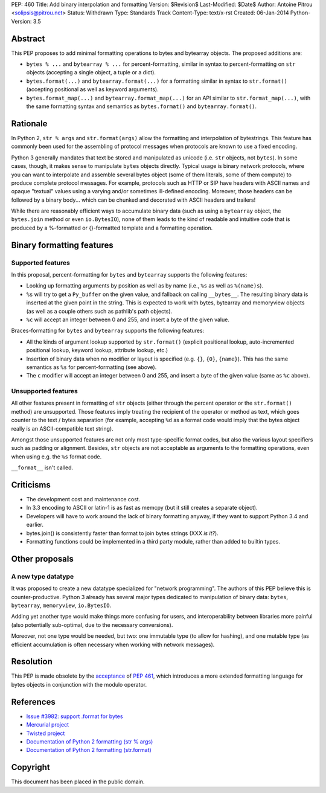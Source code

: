 PEP: 460
Title: Add binary interpolation and formatting
Version: $Revision$
Last-Modified: $Date$
Author: Antoine Pitrou <solipsis@pitrou.net>
Status: Withdrawn
Type: Standards Track
Content-Type: text/x-rst
Created: 06-Jan-2014
Python-Version: 3.5


Abstract
========

This PEP proposes to add minimal formatting operations to bytes and
bytearray objects.  The proposed additions are:

* ``bytes % ...`` and ``bytearray % ...`` for percent-formatting,
  similar in syntax to percent-formatting on ``str`` objects
  (accepting a single object, a tuple or a dict).

* ``bytes.format(...)`` and ``bytearray.format(...)`` for a formatting
  similar in syntax to ``str.format()`` (accepting positional as well as
  keyword arguments).

* ``bytes.format_map(...)`` and ``bytearray.format_map(...)`` for an
  API similar to ``str.format_map(...)``, with the same formatting
  syntax and semantics as ``bytes.format()`` and ``bytearray.format()``.


Rationale
=========

In Python 2, ``str % args`` and ``str.format(args)`` allow the formatting
and interpolation of bytestrings.  This feature has commonly been used
for the assembling of protocol messages when protocols are known to use
a fixed encoding.

Python 3 generally mandates that text be stored and manipulated as unicode
(i.e. ``str`` objects, not ``bytes``).  In some cases, though, it makes
sense to manipulate ``bytes`` objects directly.  Typical usage is binary
network protocols, where you can want to interpolate and assemble several
bytes object (some of them literals, some of them compute) to produce
complete protocol messages.  For example, protocols such as HTTP or SIP
have headers with ASCII names and opaque "textual" values using a varying
and/or sometimes ill-defined encoding.  Moreover, those headers can be
followed by a binary body... which can be chunked and decorated with ASCII
headers and trailers!

While there are reasonably efficient ways to accumulate binary data
(such as using a ``bytearray`` object, the ``bytes.join`` method or
even ``io.BytesIO``), none of them leads to the kind of readable and
intuitive code that is produced by a %-formatted or {}-formatted template
and a formatting operation.


Binary formatting features
==========================

Supported features
------------------

In this proposal, percent-formatting for ``bytes`` and ``bytearray``
supports the following features:

* Looking up formatting arguments by position as well as by name (i.e.,
  ``%s`` as well as ``%(name)s``).
* ``%s`` will try to get a ``Py_buffer`` on the given value, and fallback
  on calling ``__bytes__``.  The resulting binary data is inserted at
  the given point in the string.  This is expected to work with bytes,
  bytearray and memoryview objects (as well as a couple others such
  as pathlib's path objects).
* ``%c`` will accept an integer between 0 and 255, and insert a byte of the
  given value.

Braces-formatting for ``bytes`` and ``bytearray`` supports the following
features:

* All the kinds of argument lookup supported by ``str.format()`` (explicit
  positional lookup, auto-incremented positional lookup, keyword lookup,
  attribute lookup, etc.)
* Insertion of binary data when no modifier or layout is specified
  (e.g. ``{}``, ``{0}``, ``{name}``).  This has the same semantics as
  ``%s`` for percent-formatting (see above).
* The ``c`` modifier will accept an integer between 0 and 255, and insert a
  byte of the given value (same as ``%c`` above).

Unsupported features
--------------------

All other features present in formatting of ``str`` objects (either
through the percent operator or the ``str.format()`` method) are
unsupported.  Those features imply treating the recipient of the
operator or method as text, which goes counter to the text / bytes
separation (for example, accepting ``%d`` as a format code would imply
that the bytes object really is an ASCII-compatible text string).

Amongst those unsupported features are not only most type-specific
format codes, but also the various layout specifiers such as padding
or alignment.  Besides, ``str`` objects are not acceptable as arguments
to the formatting operations, even when using e.g. the ``%s`` format code.

``__format__`` isn't called.


Criticisms
==========

* The development cost and maintenance cost.
* In 3.3 encoding to ASCII or latin-1 is as fast as memcpy (but it still
  creates a separate object).
* Developers will have to work around the lack of binary formatting anyway,
  if they want to support Python 3.4 and earlier.
* bytes.join() is consistently faster than format to join bytes strings
  (XXX *is it?*).
* Formatting functions could be implemented in a third party module,
  rather than added to builtin types.


Other proposals
===============

A new type datatype
-------------------

It was proposed to create a new datatype specialized for "network
programming".  The authors of this PEP believe this is counter-productive.
Python 3 already has several major types dedicated to manipulation of
binary data: ``bytes``, ``bytearray``, ``memoryview``, ``io.BytesIO``.

Adding yet another type would make things more confusing for users, and
interoperability between libraries more painful (also potentially
sub-optimal, due to the necessary conversions).

Moreover, not one type would be needed, but two: one immutable type (to
allow for hashing), and one mutable type (as efficient accumulation is
often necessary when working with network messages).


Resolution
==========

This PEP is made obsolete by the `acceptance
<https://mail.python.org/pipermail/python-dev/2014-March/133621.html>`_
of :pep:`461`, which introduces a more extended formatting language for
bytes objects in conjunction with the modulo operator.


References
==========

* `Issue #3982: support .format for bytes
  <http://bugs.python.org/issue3982>`_
* `Mercurial project
  <http://mercurial.selenic.com/>`_
* `Twisted project
  <http://twistedmatrix.com/trac/>`_
* `Documentation of Python 2 formatting (str % args)
  <http://docs.python.org/2/library/stdtypes.html#string-formatting>`_
* `Documentation of Python 2 formatting (str.format)
  <http://docs.python.org/2/library/string.html#formatstrings>`_

Copyright
=========

This document has been placed in the public domain.



..
   Local Variables:
   mode: indented-text
   indent-tabs-mode: nil
   sentence-end-double-space: t
   fill-column: 70
   coding: utf-8
   End:
